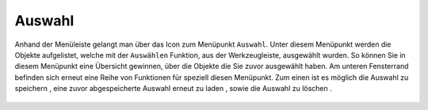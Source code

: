 Auswahl
=======

Anhand der Menüleiste |menu|
gelangt man über das Icon |select| zum Menüpunkt ``Auswahl``.
Unter diesem Menüpunkt werden die Objekte aufgelistet, welche mit der ``Auswählen`` Funktion, aus der Werkzeugleiste, ausgewählt wurden. So können Sie in diesem Menüpunkt eine Übersicht gewinnen, über die Objekte die Sie zuvor ausgewählt haben. Am unteren Fensterrand befinden sich erneut eine Reihe von Funktionen für speziell diesen Menüpunkt. Zum einen ist es möglich die Auswahl zu speichern |save|, eine zuvor abgespeicherte Auswahl erneut zu laden |load|, sowie die Auswahl zu löschen |delete_marking|.




 .. |menu| image:: ../../../images/baseline-menu-24px.svg
   :width: 30em
 .. |select| image:: ../../../images/cursor.svg
   :width: 30em
 .. |save| image:: ../../../images/sharp-save-24px.svg
   :width: 30em
 .. |load| image:: ../../../images/sharp-folder_open-24px.svg
   :width: 30em
 .. |delete_marking| image:: ../../../images/sharp-delete_forever-24px.svg
   :width: 30em
